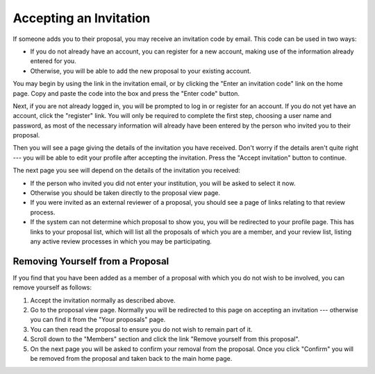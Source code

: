 Accepting an Invitation
=======================

If someone adds you to their proposal, you may receive
an invitation code by email.
This code can be used in two ways:

* If you do not already have an account, you can register for a new
  account, making use of the information already entered for you.

* Otherwise, you will be able to add the
  new proposal to your existing account.

You may begin by using the link in the invitation email,
or by clicking the "Enter an invitation code" link on the home page.
Copy and paste the code into the box and
press the "Enter code" button.

.. image:: image/invitation_enter.png

Next, if you are not already logged in, you will be prompted
to log in or register for an account.
If you do not yet have an account, click the "register" link.
You will only be required to complete the first step,
choosing a user name and password,
as most of the necessary information will already have
been entered by the person who invited you to their proposal.

Then you will see a page giving the details of the invitation
you have received.
Don't worry if the details aren't quite right --- you will be
able to edit your profile after accepting the invitation.
Press the "Accept invitation" button to continue.

.. image:: image/invitation_accept.png

The next page you see will depend on the details of the
invitation you received:

* If the person who invited you did not enter your institution,
  you will be asked to select it now.

* Otherwise you should be taken directly to the proposal view page.

* If you were invited as an external reviewer of a proposal,
  you should see a page of links relating to that review process.

* If the system can not determine which proposal to show you,
  you will be redirected to your profile page.
  This has links to your proposal list,
  which will list all the proposals of which you are a member,
  and your review list,
  listing any active review processes in which you may be participating.

Removing Yourself from a Proposal
---------------------------------

If you find that you have been added as a member of a proposal
with which you do not wish to be involved,
you can remove yourself as follows:

1. Accept the invitation normally as described above.

2. Go to the proposal view page.  Normally you will be redirected
   to this page on accepting an invitation --- otherwise you can
   find it from the "Your proposals" page.

3. You can then read the proposal to ensure you do not wish to
   remain part of it.

4. Scroll down to the "Members" section and click the link
   "Remove yourself from this proposal".

5. On the next page you will be asked to confirm your removal from
   the proposal.  Once you click "Confirm" you will be
   removed from the proposal and taken back to the main home page.
